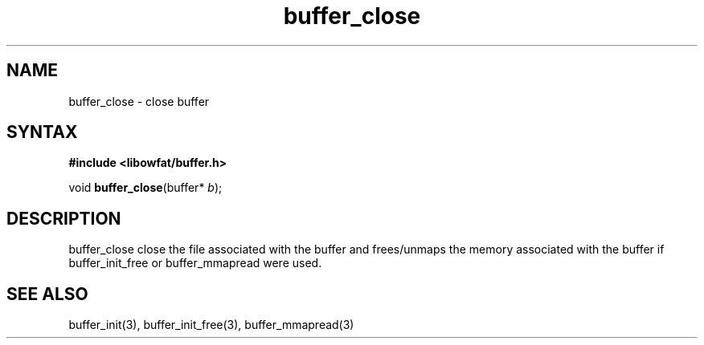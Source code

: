 .TH buffer_close 3
.SH NAME
buffer_close \- close buffer
.SH SYNTAX
.B #include <libowfat/buffer.h>

void \fBbuffer_close\fP(buffer* \fIb\fR);
.SH DESCRIPTION
buffer_close close the file associated with the buffer and frees/unmaps
the memory associated with the buffer if buffer_init_free or
buffer_mmapread were used.
.SH "SEE ALSO"
buffer_init(3), buffer_init_free(3), buffer_mmapread(3)
